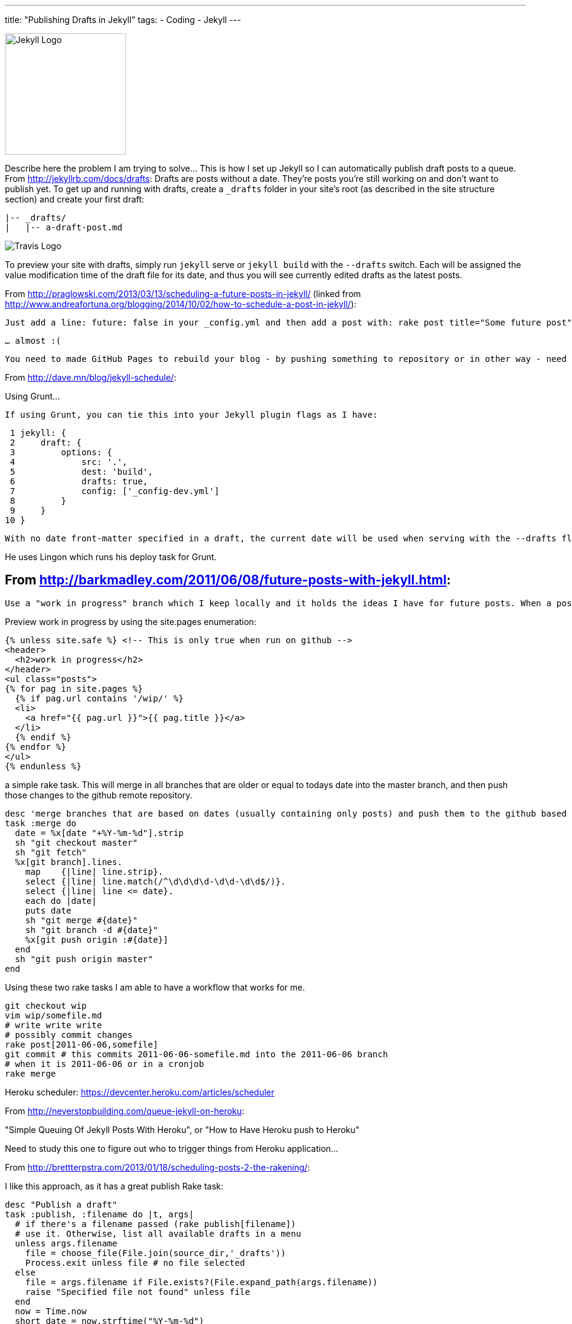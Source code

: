 ---
title: "Publishing Drafts in Jekyll"
tags: 
- Coding
- Jekyll
---

image::/assets/jekyll-logo-white.png[Jekyll Logo, 200, role="left"]
Describe here the problem I am trying to solve... This is how I set up Jekyll so I can automatically publish draft posts to a queue. From http://jekyllrb.com/docs/drafts: Drafts are posts without a date. They’re posts you’re still working on and don’t want to publish yet. To get up and running with drafts, create a `_drafts` folder in your site’s root (as described in the site structure section) and create your first draft:

    |-- _drafts/
    |   |-- a-draft-post.md


image::/assets/TravisCI-Full-Color-vertical.png[Travis Logo, role="right"]
To preview your site with drafts, simply run `jekyll` serve or `jekyll build` with the `--drafts` switch. Each will be assigned the value modification time of the draft file for its date, and thus you will see currently edited drafts as the latest posts.


From http://praglowski.com/2013/03/13/scheduling-a-future-posts-in-jekyll/ (linked from http://www.andreafortuna.org/blogging/2014/10/02/how-to-schedule-a-post-in-jekyll/):

    Just add a line: future: false in your _config.yml and then add a post with: rake post title="Some future post" date="2013-06-07" commit, push and that’s all - the post will be visible on a given date.

    … almost :(

    You need to made GitHub Pages to rebuild your blog - by pushing something to repository or in other way - need to find some cron task to do it for me.


From http://dave.mn/blog/jekyll-schedule/:

Using Grunt...

    If using Grunt, you can tie this into your Jekyll plugin flags as I have:

     1 jekyll: {
     2     draft: {
     3         options: {
     4             src: '.',
     5             dest: 'build',
     6             drafts: true,
     7             config: ['_config-dev.yml']
     8         }
     9     }
    10 }

    With no date front-matter specified in a draft, the current date will be used when serving with the --drafts flag so one is not necessary. If you already have a date in mind, you can leave one in there and that will then be used during previews. So now we have drafts working, let’s take a look at how to schedule them for publishing on a specific date.

He uses Lingon which runs his deploy task for Grunt.

== From http://barkmadley.com/2011/06/08/future-posts-with-jekyll.html:

    Use a "work in progress" branch which I keep locally and it holds the ideas I have for future posts. When a post has been fully baked I will pick a date and move it to it's own branch, which will be named based on the date I pick to publish it.

Preview work in progress by using the site.pages enumeration:

    {% unless site.safe %} <!-- This is only true when run on github -->
    <header>
      <h2>work in progress</h2>
    </header>
    <ul class="posts">
    {% for pag in site.pages %}
      {% if pag.url contains '/wip/' %}
      <li>
        <a href="{{ pag.url }}">{{ pag.title }}</a>
      </li>
      {% endif %}
    {% endfor %}
    </ul>
    {% endunless %}

a simple rake task. This will merge in all branches that are older or equal to todays date into the master branch, and then push those changes to the github remote repository.

    desc 'merge branches that are based on dates (usually containing only posts) and push them to the github based on todays date'
    task :merge do
      date = %x[date "+%Y-%m-%d"].strip
      sh "git checkout master"
      sh "git fetch"
      %x[git branch].lines.
        map    {|line| line.strip}.
        select {|line| line.match(/^\d\d\d\d-\d\d-\d\d$/)}.
        select {|line| line <= date}.
        each do |date|
        puts date
        sh "git merge #{date}"
        sh "git branch -d #{date}"
        %x[git push origin :#{date}]
      end
      sh "git push origin master"
    end

Using these two rake tasks I am able to have a workflow that works for me.

    git checkout wip
    vim wip/somefile.md
    # write write write
    # possibly commit changes
    rake post[2011-06-06,somefile]
    git commit # this commits 2011-06-06-somefile.md into the 2011-06-06 branch
    # when it is 2011-06-06 or in a cronjob
    rake merge


Heroku scheduler: https://devcenter.heroku.com/articles/scheduler

From http://neverstopbuilding.com/queue-jekyll-on-heroku:

"Simple Queuing Of Jekyll Posts With Heroku", or "How to Have Heroku push to Heroku"

Need to study this one to figure out who to trigger things from Heroku application...

From http://brettterpstra.com/2013/01/18/scheduling-posts-2-the-rakening/:

I like this approach, as it has a great publish Rake task:

    desc "Publish a draft"
    task :publish, :filename do |t, args|
      # if there's a filename passed (rake publish[filename])
      # use it. Otherwise, list all available drafts in a menu
      unless args.filename
        file = choose_file(File.join(source_dir,'_drafts'))
        Process.exit unless file # no file selected
      else
        file = args.filename if File.exists?(File.expand_path(args.filename))
        raise "Specified file not found" unless file
      end
      now = Time.now
      short_date = now.strftime("%Y-%m-%d")
      long_date = now.strftime("%Y-%m-%d %H:%M")

      # separate the YAML headers
      contents = File.read(file).split(/^---\s*$/)
      if contents.count < 3 # Expects the draft to be properly formatted
        puts "Invalid header format on post #{File.basename(file)}"
        Process.exit
      end
      # parse the YAML. So much better than regex search and replaces
      headers = YAML::load("---\n"+contents[1])
      content = contents[2].strip

      should = { :generate => false, :deploy => false, :schedule => false, :limit => 0 }

      # For use with a Dropbox/Hazel system. _drafts is a symlink from Dropbox,
      # posts dropped into it prefixed with "publish_" are automatically
      # published via Hazel script.
      # Checks for a "preview" argument, currently unimplemented
      if File.basename(file) =~ /^preview_/ or args.preview == "true"
        headers['published'] = false
        should[:generate] = true
        should[:limit] = 10
      elsif File.basename(file) =~ /^publish_/ and args.preview != "false"
        headers['published'] = true
        should[:generate] = true
        should[:deploy] = true
      end

      #### deploy scheduling ###
      # if there's a date set in the draft...
      if headers.key? "date"
        pub_date = Time.parse(headers['date'])
        if pub_date > Time.now # and the date is in the future (at time of task)
          headers['date'] = pub_date.strftime("%Y-%m-%d %H:%M") # reformat date to standard
          short_date = pub_date.strftime("%Y-%m-%d") # for renaming the file to the publish date
            # offer to schedule a generate and deploy at the time of the future pub date
            # skip asking if we're creating from a scripted file (publish_*)
            should[:schedule] = should[:generate] and should[:deploy] ? true : ask("Schedule deploy for #{headers['date']}?", ['y','n']) == 'y'
            system("at -f ~/Sites/dev/brettterpstra.com/atjob.sh #{pub_date.strftime('%H%M %m%d%y')}") if should[:schedule]
        end
      end
      ### draft publishing ###
      # fall back to current date and title-based slug
      headers['date'] ||= long_date
      headers['slug'] ||= headers['title'].to_url.downcase

      # write out the modified YAML and post contents back to the original file
      File.open(file,'w+') {|file| file.puts YAML::dump(headers) + "---\n" + content + "\n"}
      # move the file to the posts folder with a standardized filename
      target = "#{source_dir}/#{posts_dir}/#{short_date}-#{headers['slug']}.#{new_post_ext}"
      mv file, target
      puts %Q{Published "#{headers['title']}" to #{target}}
      # auto-generate[/deploy] for non-future publish_ and preview_ files
      if should[:generate] && should[:deploy]
        Rake::Task[:gen_deploy].execute
      elsif should[:generate]
        if should[:limit] > 0
          # my generate task accepts two optional arguments: 
          # posts to limit jekyll to, and whether it's preview mode
          Rake::Task[:generate].invoke(should['limit'], true)
        else
          Rake::Task[:generate].execute
        end
      end
    end

=== Additional functions

`choose_file` 

    # Creates a user selection menu from directory listing
    def choose_file(dir)
      puts "Choose file:"
      @files = Dir["#{dir}/*"]
      @files.each_with_index { |f,i| puts "#{i+1}: #{f}" }
      print "> "
      num = STDIN.gets
      return false if num =~ /^[a-z ]*$/i
      file = @files[num.to_i - 1]
    end

`ask` - This is borrowed from the OctoPress Rakefile.

    def ask(message, valid_options)
      return true if $skipask
      if valid_options
        answer = get_stdin("#{message} #{valid_options.delete_if{|opt| opt == ''}.to_s.gsub(/"/, '').gsub(/, /,'/')} ") while !valid_options.map{|opt| opt.nil? ? '' : opt.upcase }.include?(answer.nil? ? answer : answer.upcase)
      else
        answer = get_stdin(message)
      end
      answer
    end
